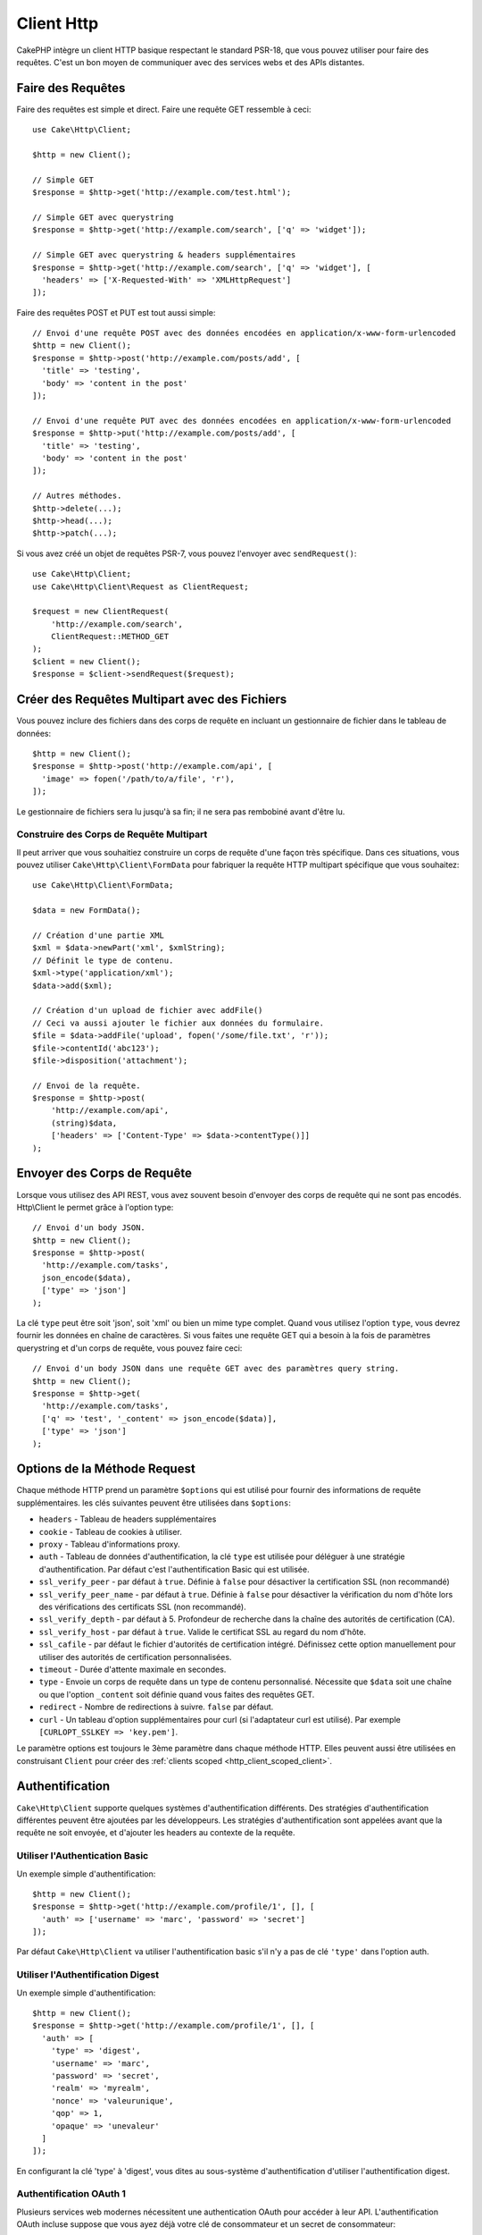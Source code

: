 Client Http
###########

.. php:namespace:: Cake\Http

.. php:class:: Client(mixed $config = [])

CakePHP intègre un client HTTP basique respectant le standard PSR-18, que vous
pouvez utiliser pour faire des requêtes. C'est un bon moyen de communiquer avec
des services webs et des APIs distantes.

Faire des Requêtes
==================

Faire des requêtes est simple et direct. Faire une requête GET ressemble à
ceci::

    use Cake\Http\Client;

    $http = new Client();

    // Simple GET
    $response = $http->get('http://example.com/test.html');

    // Simple GET avec querystring
    $response = $http->get('http://example.com/search', ['q' => 'widget']);

    // Simple GET avec querystring & headers supplémentaires
    $response = $http->get('http://example.com/search', ['q' => 'widget'], [
      'headers' => ['X-Requested-With' => 'XMLHttpRequest']
    ]);

Faire des requêtes POST et PUT est tout aussi simple::

    // Envoi d'une requête POST avec des données encodées en application/x-www-form-urlencoded
    $http = new Client();
    $response = $http->post('http://example.com/posts/add', [
      'title' => 'testing',
      'body' => 'content in the post'
    ]);

    // Envoi d'une requête PUT avec des données encodées en application/x-www-form-urlencoded
    $response = $http->put('http://example.com/posts/add', [
      'title' => 'testing',
      'body' => 'content in the post'
    ]);

    // Autres méthodes.
    $http->delete(...);
    $http->head(...);
    $http->patch(...);

Si vous avez créé un objet de requêtes PSR-7, vous pouvez l'envoyer avec
``sendRequest()``::

    use Cake\Http\Client;
    use Cake\Http\Client\Request as ClientRequest;

    $request = new ClientRequest(
        'http://example.com/search',
        ClientRequest::METHOD_GET
    );
    $client = new Client();
    $response = $client->sendRequest($request);

Créer des Requêtes Multipart avec des Fichiers
==============================================

Vous pouvez inclure des fichiers dans des corps de requête en incluant un
gestionnaire de fichier dans le tableau de données::

    $http = new Client();
    $response = $http->post('http://example.com/api', [
      'image' => fopen('/path/to/a/file', 'r'),
    ]);

Le gestionnaire de fichiers sera lu jusqu'à sa fin; il ne sera pas rembobiné
avant d'être lu.

Construire des Corps de Requête Multipart
-----------------------------------------

Il peut arriver que vous souhaitiez construire un corps de requête d'une
façon très spécifique. Dans ces situations, vous pouvez utiliser
``Cake\Http\Client\FormData`` pour fabriquer la requête HTTP multipart
spécifique que vous souhaitez::

    use Cake\Http\Client\FormData;

    $data = new FormData();

    // Création d'une partie XML
    $xml = $data->newPart('xml', $xmlString);
    // Définit le type de contenu.
    $xml->type('application/xml');
    $data->add($xml);

    // Création d'un upload de fichier avec addFile()
    // Ceci va aussi ajouter le fichier aux données du formulaire.
    $file = $data->addFile('upload', fopen('/some/file.txt', 'r'));
    $file->contentId('abc123');
    $file->disposition('attachment');

    // Envoi de la requête.
    $response = $http->post(
        'http://example.com/api',
        (string)$data,
        ['headers' => ['Content-Type' => $data->contentType()]]
    );

Envoyer des Corps de Requête
============================

Lorsque vous utilisez des API REST, vous avez souvent besoin d'envoyer des corps
de requête qui ne sont pas encodés. Http\\Client le permet grâce à l'option
type::

    // Envoi d'un body JSON.
    $http = new Client();
    $response = $http->post(
      'http://example.com/tasks',
      json_encode($data),
      ['type' => 'json']
    );

La clé ``type`` peut être soit 'json', soit 'xml' ou bien un mime type complet.
Quand vous utilisez l'option ``type``, vous devrez fournir les données en
chaîne de caractères. Si vous faites une requête GET qui a besoin à la fois de
paramètres querystring et d'un corps de requête, vous pouvez faire ceci::

    // Envoi d'un body JSON dans une requête GET avec des paramètres query string.
    $http = new Client();
    $response = $http->get(
      'http://example.com/tasks',
      ['q' => 'test', '_content' => json_encode($data)],
      ['type' => 'json']
    );

.. _http_client_request_options:

Options de la Méthode Request
=============================

Chaque méthode HTTP prend un paramètre ``$options`` qui est utilisé pour fournir
des informations de requête supplémentaires. les clés suivantes peuvent être
utilisées dans ``$options``:

- ``headers`` - Tableau de headers supplémentaires
- ``cookie`` - Tableau de cookies à utiliser.
- ``proxy`` - Tableau d'informations proxy.
- ``auth`` - Tableau de données d'authentification, la clé ``type`` est utilisée
  pour déléguer à une stratégie d'authentification. Par défaut c'est
  l'authentification Basic qui est utilisée.
- ``ssl_verify_peer`` - par défaut à ``true``. Définie à ``false`` pour
  désactiver la certification SSL (non recommandé)
- ``ssl_verify_peer_name`` - par défaut à ``true``. Définie à ``false`` pour
  désactiver la vérification du nom d'hôte lors des vérifications des
  certificats  SSL (non recommandé).
- ``ssl_verify_depth`` - par défaut à 5. Profondeur de recherche dans la chaîne
  des autorités de certification (CA).
- ``ssl_verify_host`` - par défaut à ``true``. Valide le certificat SSL au
  regard du nom d'hôte.
- ``ssl_cafile`` - par défaut le fichier d'autorités de certification intégré.
  Définissez cette option manuellement pour utiliser des autorités de
  certification personnalisées.
- ``timeout`` - Durée d'attente maximale en secondes.
- ``type`` - Envoie un corps de requête dans un type de contenu personnalisé.
  Nécessite que ``$data`` soit une chaîne ou que l'option ``_content`` soit
  définie quand vous faites des requêtes GET.
- ``redirect`` - Nombre de redirections à suivre. ``false`` par défaut.
- ``curl`` - Un tableau d'option supplémentaires pour curl (si l'adaptateur curl
  est utilisé). Par exemple ``[CURLOPT_SSLKEY => 'key.pem']``.

Le paramètre options est toujours le 3ème paramètre dans chaque méthode HTTP.
Elles peuvent aussi être utilisées en construisant ``Client`` pour créer des
:ref:`clients scoped <http_client_scoped_client>`.

Authentification
================

``Cake\Http\Client`` supporte quelques systèmes d'authentification différents.
Des stratégies d'authentification différentes peuvent être ajoutées par les
développeurs. Les stratégies d'authentification sont appelées avant que la
requête ne soit envoyée, et d'ajouter les headers au contexte de la requête.

Utiliser l'Authentication Basic
-------------------------------

Un exemple simple d'authentification::

    $http = new Client();
    $response = $http->get('http://example.com/profile/1', [], [
      'auth' => ['username' => 'marc', 'password' => 'secret']
    ]);

Par défaut ``Cake\Http\Client`` va utiliser l'authentification basic s'il n'y a
pas de clé ``'type'`` dans l'option auth.

Utiliser l'Authentification Digest
----------------------------------

Un exemple simple d'authentification::

    $http = new Client();
    $response = $http->get('http://example.com/profile/1', [], [
      'auth' => [
        'type' => 'digest',
        'username' => 'marc',
        'password' => 'secret',
        'realm' => 'myrealm',
        'nonce' => 'valeurunique',
        'qop' => 1,
        'opaque' => 'unevaleur'
      ]
    ]);

En configurant la clé 'type' à 'digest', vous dites au sous-système
d'authentification d'utiliser l'authentification digest.

Authentification OAuth 1
------------------------

Plusieurs services web modernes nécessitent une authentication OAuth pour
accéder à leur API. L'authentification OAuth incluse suppose que vous ayez
déjà votre clé de consommateur et un secret de consommateur::

    $http = new Client();
    $response = $http->get('http://example.com/profile/1', [], [
      'auth' => [
        'type' => 'oauth',
        'consumerKey' => 'grandeclé',
        'consumerSecret' => 'secret',
        'token' => '...',
        'tokenSecret' => '...',
        'realm' => 'tickets',
      ]
    ]);

Authentification OAuth 2
------------------------

Il n'y a pas d'adapteur d'authentification spécialisé car OAuth2 est souvent
un simple en-tête. À la place, vous pouvez créer un client avec le token
d'accès::

    $http = new Client([
        'headers' => ['Authorization' => 'Bearer ' . $accessToken]
    ]);
    $response = $http->get('https://example.com/api/profile/1');

Authentification Proxy
----------------------

Certains proxies ont besoin d'une authentification pour les utiliser.
Généralement cette authentification est Basic, mais elle peut être implémentée
par n'importe quel adaptateur d'authentification. Par défaut, Http\\Client va supposer
une authentification Basic, à moins que la clé type ne soit définie::

    $http = new Client();
    $response = $http->get('http://example.com/test.php', [], [
      'proxy' => [
        'username' => 'marc',
        'password' => 'testing',
        'proxy' => '127.0.0.1:8080',
      ]
    ]);

Le deuxième paramètre du proxy doit être une chaîne avec une IP ou un domaine
sans protocole. Le nom d'utilisateur et le mot de passe seront passés dans
les en-têtes de la requête, alors que la chaîne du proxy sera passée dans
`stream_context_create()
<http://php.net/manual/en/function.stream-context-create.php>`_.

.. _http_client_scoped_client:

Créer des Clients Délimités (Scoped Clients)
============================================

Devoir retaper le nom de domaine, les paramètres d'authentification et de proxy
peut devenir fastidieux et source d'erreurs. Pour réduire ce risque d'erreur et
rendre l'exercice moins pénible, vous pouvez créer des clients délimités::

    // Création d'un client délimité.
    $http = new Client([
      'host' => 'api.example.com',
      'scheme' => 'https',
      'auth' => ['username' => 'marc', 'password' => 'testing']
    ]);

    // Faire une requête vers api.example.com
    $response = $http->get('/test.php');

Si votre client délimité a seulement besoin d'informations sur l'URL, vous
pouvez utiliser ``createFromUrl()``::

    $http = Client::createFromUrl('https://api.example.com/v1/test');

Le code ci-dessus crée une instance client avec les options ``protocol``,
``host``, et ``basePath`` déjà définies.

Les informations suivantes peuvent être utilisées lors de la création d'un
client délimité:

* host
* basepath
* scheme
* proxy
* auth
* port
* cookies
* timeout
* ssl_verify_peer
* ssl_verify_depth
* ssl_verify_host

Chacune de ces options peut être remplacée en les spécifiant quand vous faites
des requêtes.
host, scheme, proxy, port sont remplacées dans l'URL de la requête::

    // Utilisation du client délimité que nous avons créé précédemment.
    $response = $http->get('http://foo.com/test.php');

Le code ci-dessus va remplacer le domaine, le scheme, et le port. Cependant,
cette requête va continuer à utiliser toutes les autres options définies quand
le client délimité a été créé. Consultez :ref:`http_client_request_options`
pour plus d'informations sur les options intégrées.

.. versionadded:: 4.2.0
    ``Client::createFromUrl()`` a été ajoutée.

.. versionchanged:: 4.2.0
    L'option ``basePath`` a été ajoutée.

Configurer et Gérer les Cookies
===============================

Http\\Client peut aussi accepter les cookies quand on fait des requêtes. En plus
d'accepter les cookies, il va aussi automatiquement stocker les cookies valides
définis dans les réponses. À chaque réponse avec des cookies, ceux-ci seront
stockés dans l'instance d'origine de Http\\Client. Les cookies stockés dans une
instance Client sont automatiquement inclus dans les futures requêtes qui
correspondent au domaine + chemin::

    $http = new Client([
        'host' => 'cakephp.org'
    ]);

    // Création d'une requête qui définit des cookies
    $response = $http->get('/');

    // Les cookies de la première requête seront inclus par défaut.
    $response2 = $http->get('/changelogs');

Vous pouvez toujours remplacer les cookies auto-inclus en les définissant dans
les paramètres ``$options`` de la requête::

    // Remplacement d'un cookie existant par une valeur personnalisée.
    $response = $http->get('/changelogs', [], [
        'cookies' => ['sessionid' => '123abc']
    ]);

Vous pouvez ajouter des cookies au client après l'avoir créé en utilisant la méthode
``addCookie()``::

    use Cake\Http\Cookie\Cookie;

    $http = new Client([
        'host' => 'cakephp.org'
    ]);
    $http->addCookie(new Cookie('session', 'abc123'));

.. _httpclient-response-objects:

Objets Response
===============

.. php:namespace:: Cake\Http\Client

.. php:class:: Response

Les objets Response ont un certain nombre de méthodes pour parcourir les données
de réponse.

Lire les Corps des Réponses
---------------------------

Vous pouvez lire le corps entier de la réponse en chaîne de caractères::

    // Lit le corps entier de la réponse en chaîne de caractères.
    $response->getStringBody();

Vous pouvez aussi accéder à l'objet stream de la réponse et utiliser ses
méthodes::

    // Récupère une Psr\Http\Message\StreamInterface contenant le corps de la réponse
    $stream = $response->getBody();

    // Lit un stream par blocs de 100 bytes.
    while (!$stream->eof()) {
        echo $stream->read(100);
    }

.. _http-client-xml-json:

Lire des Corps de Réponse JSON et XML
-------------------------------------

Puisque les réponses JSON et XML sont souvent utilisées, les objets response
fournissent des accesseurs pour lire les données décodées.
Les données JSON décodées sont fournies sous forme de tableau, tandis que les
données XML sont décodées en un arbre ``SimpleXMLElement``::

    // Récupération du XML.
    $http = new Client();
    $response = $http->get('http://example.com/test.xml');
    $xml = $response->getXml();

    // Récupération du JSON.
    $http = new Client();
    $response = $http->get('http://example.com/test.json');
    $json = $response->getJson();

Les données de réponse décodées sont stockées dans l'objet response, donc y
accéder plusieurs fois n'augmente pas la charge.

Accéder aux En-têtes de la Réponse
----------------------------------

Vous pouvez accéder aux en-têtes de différentes manières. Les noms de l'en-tête
sont toujours traités comme des valeurs sensibles à la casse quand vous y
accédez par une méthode::

    // Récupère les en-têtes sous la forme d'un tableau associatif.
    $response->getHeaders();

    // Récupère un en-tête unique sous la forme d'un tableau.
    $response->getHeader('content-type');

    // Récupère un en-tête sous la forme d'une chaîne de caractères
    $response->getHeaderLine('content-type');

    // Récupère l'encodage de la réponse
    $response->getEncoding();

Accéder aux Données des Cookies
-------------------------------

Vous pouvez lire les cookies avec différentes méthodes selon la quantité de
données que vous souhaitez sur les cookies::

    // Récupère tous les cookies (toutes les données)
    $response->getCookies();

    // Récupère une valeur d'un cookie unique.
    $response->getCookie('session_id');

    // Récupère les données complètes pour un unique cookie
    // includes value, expires, path, httponly, secure keys.
    $response->getCookieData('session_id');

Vérifier le Code de Statut
--------------------------

Les objets Response fournissent quelques méthodes pour vérifier les codes de
statuts::

    // La réponse était-elle 20x
    $response->isOk();

    // La réponse était-elle 30x
    $response->isRedirect();

    // Récupère le code de statut
    $response->getStatusCode();

Changer les Adaptateurs de Transport
====================================

Par défaut, ``Http\Client`` préférera utiliser un adaptateur de transport basé
sur ``curl``.
Si l'extension curl n'est pas disponible, il utilisera à la place un adaptateur
basé sur le stream.
Vous pouvez forcer la sélection d'un adaptateur de transport en utilisant une
option du constructeur::

    use Cake\Http\Client\Adapter\Stream;

    $client = new Client(['adapter' => Stream::class]);

.. _httpclient-testing:

Tests
=====

.. php:trait:: Cake\TestSuite\HttpClientTrait

Dans les tests, vous voudrez souvent créer des réponses de mocks vers des API
externes. Vous pouvez utiliser ``HttpClientTrait`` pour définir des réponses aux
requêtes faites par votre application::

    use Cake\TestSuite\HttpClientTrait;
    use Cake\TestSuite\TestCase;

    class CartControllerTests extends TestCase
    {
        use HttpClientTrait;

        public function testCheckout()
        {
            // Mocker une requête POST qui sera faite.
            $this->mockClientPost(
                'https://example.com/process-payment',
                $this->newClientResponse(200, [], json_encode(['ok' => true]))
            );
            $this->post("/cart/checkout");
            // Faire des assertions.
        }
    }

Il existe des méthodes pour mocker les méthodes HTTP les plus courantes::

    $this->mockClientGet(...);
    $this->mockClientPatch(...);
    $this->mockClientPost(...);
    $this->mockClientPut(...);
    $this->mockClientDelete(...);

... php:method:: newClientResponse(int $code = 200, array $headers = [], string $body = '')

Comme vu précédemment, vous pouvez utiliser la méthode ``newClientResponse()``
pour créer des réponses pour les requêtes que fera votre application. Les
en-têtes doivent être une liste de chaînes de caractères::

    $headers = [
        'Content-Type: application/json',
        'Connection: close',
    ];
    $response = $this->newClientResponse(200, $headers, $body)


.. versionadded:: 4.3.0

.. meta::
    :title lang=fr: HttpClient
    :keywords lang=fr: array name,array data,query parameter,query string,php class,string query,test type,string data,google,query results,webservices,apis,parameters,cakephp,meth,search results
